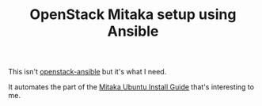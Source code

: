 #+TITLE: OpenStack Mitaka setup using Ansible

This isn't [[http://docs.openstack.org/developer/openstack-ansible/install-guide/][openstack-ansible]] but it's what I need.

It automates the part of the [[http://docs.openstack.org/mitaka/install-guide-ubuntu/][Mitaka Ubuntu Install Guide]] that's interesting to me.
